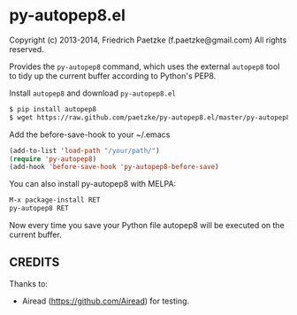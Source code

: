 * py-autopep8.el

Copyright (c) 2013-2014, Friedrich Paetzke (f.paetzke@gmail.com)
All rights reserved.

Provides the =py-autopep8= command, which uses the external =autopep8= tool to tidy up the current buffer according to Python's PEP8.

Install =autopep8= and download =py-autopep8.el=

#+BEGIN_SRC bash
$ pip install autopep8
$ wget https://raw.github.com/paetzke/py-autopep8.el/master/py-autopep8.el -O /your/path/py-autopep8.el
#+END_SRC

Add the before-save-hook to your ~/.emacs

#+BEGIN_SRC lisp
(add-to-list 'load-path "/your/path/")
(require 'py-autopep8)
(add-hook 'before-save-hook 'py-autopep8-before-save)
#+END_SRC

You can also install py-autopep8 with MELPA:

#+BEGIN_SRC lisp
M-x package-install RET
py-autopep8 RET
#+END_SRC

Now every time you save your Python file autopep8 will be executed on the current buffer.


** CREDITS

Thanks to:

- Airead (https://github.com/Airead) for testing.


[[https://bitdeli.com/free][https://d2weczhvl823v0.cloudfront.net/paetzke/py-autopep8.el/trend.png]]
